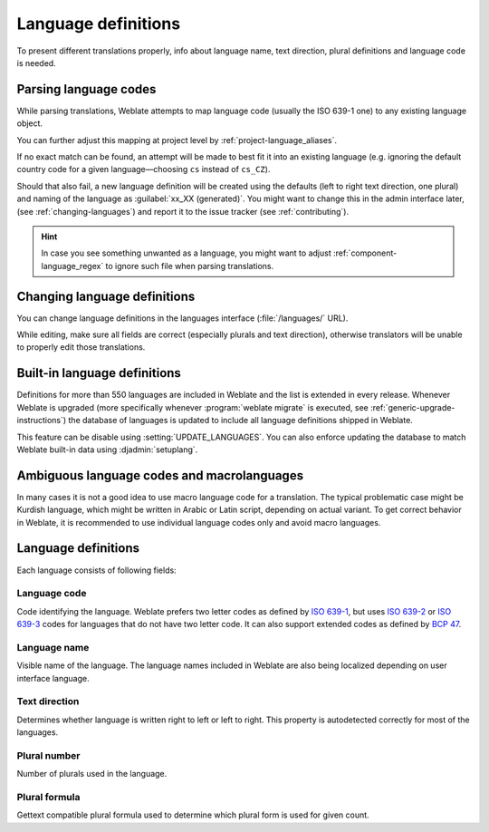 .. _languages:

Language definitions
====================

To present different translations properly, info about language name,
text direction, plural definitions and language code is needed.

.. _language-parsing-codes:

Parsing language codes
----------------------

While parsing translations, Weblate attempts to map language code
(usually the ISO 639-1 one) to any existing language object.

You can further adjust this mapping at project level by :ref:`project-language_aliases`.

If no exact match can be found, an attempt will be made
to best fit it into an existing language (e.g. ignoring the default country code
for a given language—choosing ``cs`` instead of ``cs_CZ``).

Should that also fail, a new language definition will be created using the defaults (left
to right text direction, one plural) and naming of the language as :guilabel:`xx_XX (generated)`.
You might want to change this in the admin interface later, (see :ref:`changing-languages`)
and report it to the issue tracker (see :ref:`contributing`).

.. hint::

   In case you see something unwanted as a language, you might want to adjust
   :ref:`component-language_regex` to ignore such file when parsing
   translations.


.. _changing-languages:

Changing language definitions
-----------------------------

You can change language definitions in the languages interface
(:file:`/languages/` URL).

While editing, make sure all fields are correct (especially plurals and
text direction), otherwise translators will be unable to properly edit
those translations.

.. _included-languages:

Built-in language definitions
-----------------------------

Definitions for more than 550 languages are included in Weblate and the list is
extended in every release. Whenever Weblate is upgraded (more specifically
whenever :program:`weblate migrate` is executed, see
:ref:`generic-upgrade-instructions`) the database of languages is updated to
include all language definitions shipped in Weblate.

This feature can be disable using :setting:`UPDATE_LANGUAGES`. You can also
enforce updating the database to match Weblate built-in data using
:djadmin:`setuplang`.

.. _ambiguous-languages:

Ambiguous language codes and macrolanguages
-------------------------------------------

In many cases it is not a good idea to use macro language code for a
translation. The typical problematic case might be Kurdish language, which
might be written in Arabic or Latin script, depending on actual variant. To get
correct behavior in Weblate, it is recommended to use individual language codes
only and avoid macro languages.

.. seealso::

   `Macrolanguages definition <https://iso639-3.sil.org/about/scope#Macrolanguages>`,
   `List of macrolanguages <https://iso639-3.sil.org/code_tables/macrolanguage_mappings/data>`

Language definitions
--------------------

Each language consists of following fields:

.. _language-code:

Language code
+++++++++++++

Code identifying the language. Weblate prefers two letter codes as defined by
`ISO 639-1 <https://en.wikipedia.org/wiki/ISO_639-1>`_, but uses `ISO 639-2
<https://en.wikipedia.org/wiki/ISO_639-2>`_ or `ISO 639-3
<https://en.wikipedia.org/wiki/ISO_639-3>`_ codes for languages that do not
have two letter code. It can also support extended codes as defined by `BCP 47
<https://tools.ietf.org/html/bcp47>`_.

.. seealso::

   :ref:`language-parsing-codes`

.. _language-name:

Language name
+++++++++++++

Visible name of the language. The language names included in Weblate are also being localized depending on user interface language.

.. _language-direction:

Text direction
++++++++++++++

Determines whether language is written right to left or left to right. This
property is autodetected correctly for most of the languages.

.. _plural-number:

Plural number
+++++++++++++

Number of plurals used in the language.

.. _plural-formula:

Plural formula
++++++++++++++

Gettext compatible plural formula used to determine which plural form is used for given count.

.. seealso::

   :ref:`plurals`,
   `GNU gettext utilities: Plural forms <https://www.gnu.org/software/gettext/manual/html_node/Plural-forms.html>`_,
   `Language Plural Rules by the Unicode Consortium`_

.. _Language Plural Rules by the Unicode Consortium: https://unicode-org.github.io/cldr-staging/charts/37/supplemental/language_plural_rules.html
